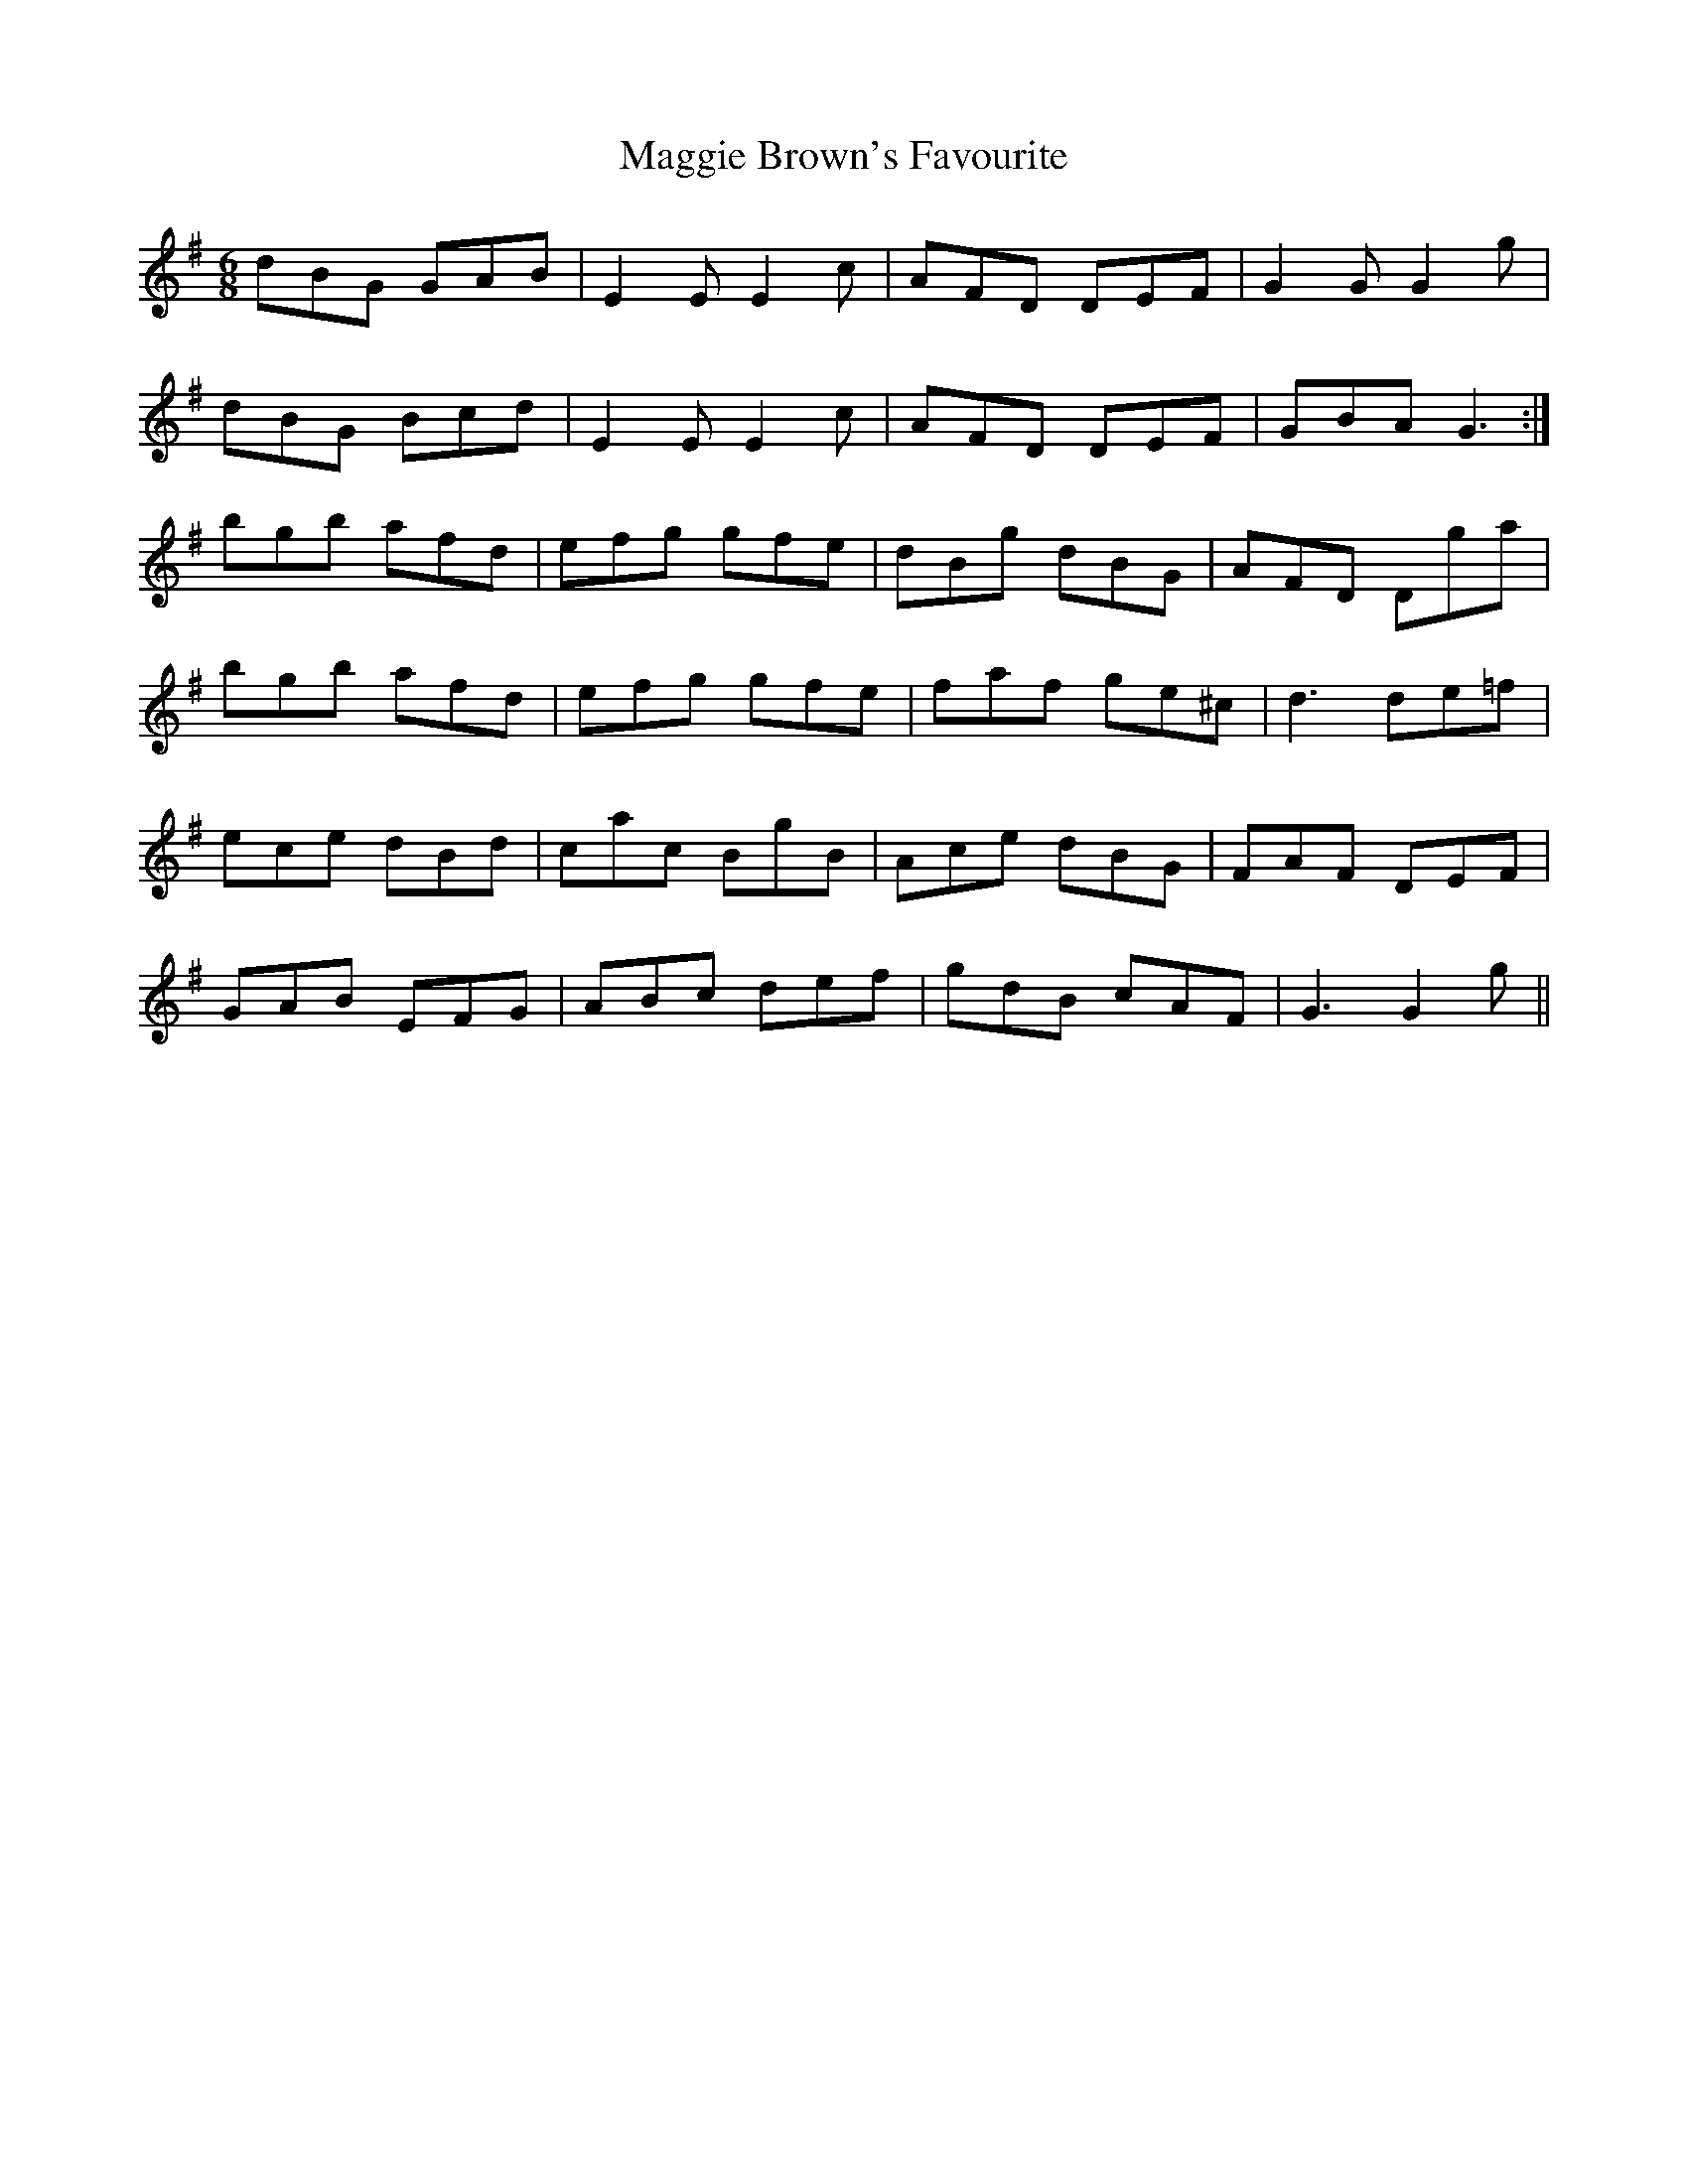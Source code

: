 X: 24781
T: Maggie Brown's Favourite
R: jig
M: 6/8
K: Gmajor
dBG GAB|E2E E2c|AFD DEF|G2G G2g|
dBG Bcd|E2E E2c|AFD DEF|GBA G3:|
bgb afd|efg gfe|dBg dBG|AFD Dga|
bgb afd|efg gfe|faf ge^c|d3 de=f|
ece dBd|cac BgB|Ace dBG|FAF DEF|
GAB EFG|ABc def|gdB cAF|G3 G2g||

